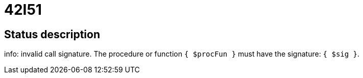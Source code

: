 = 42I51

== Status description
info: invalid call signature. The procedure or function `{ $procFun }` must have the signature: `{ $sig }`.
